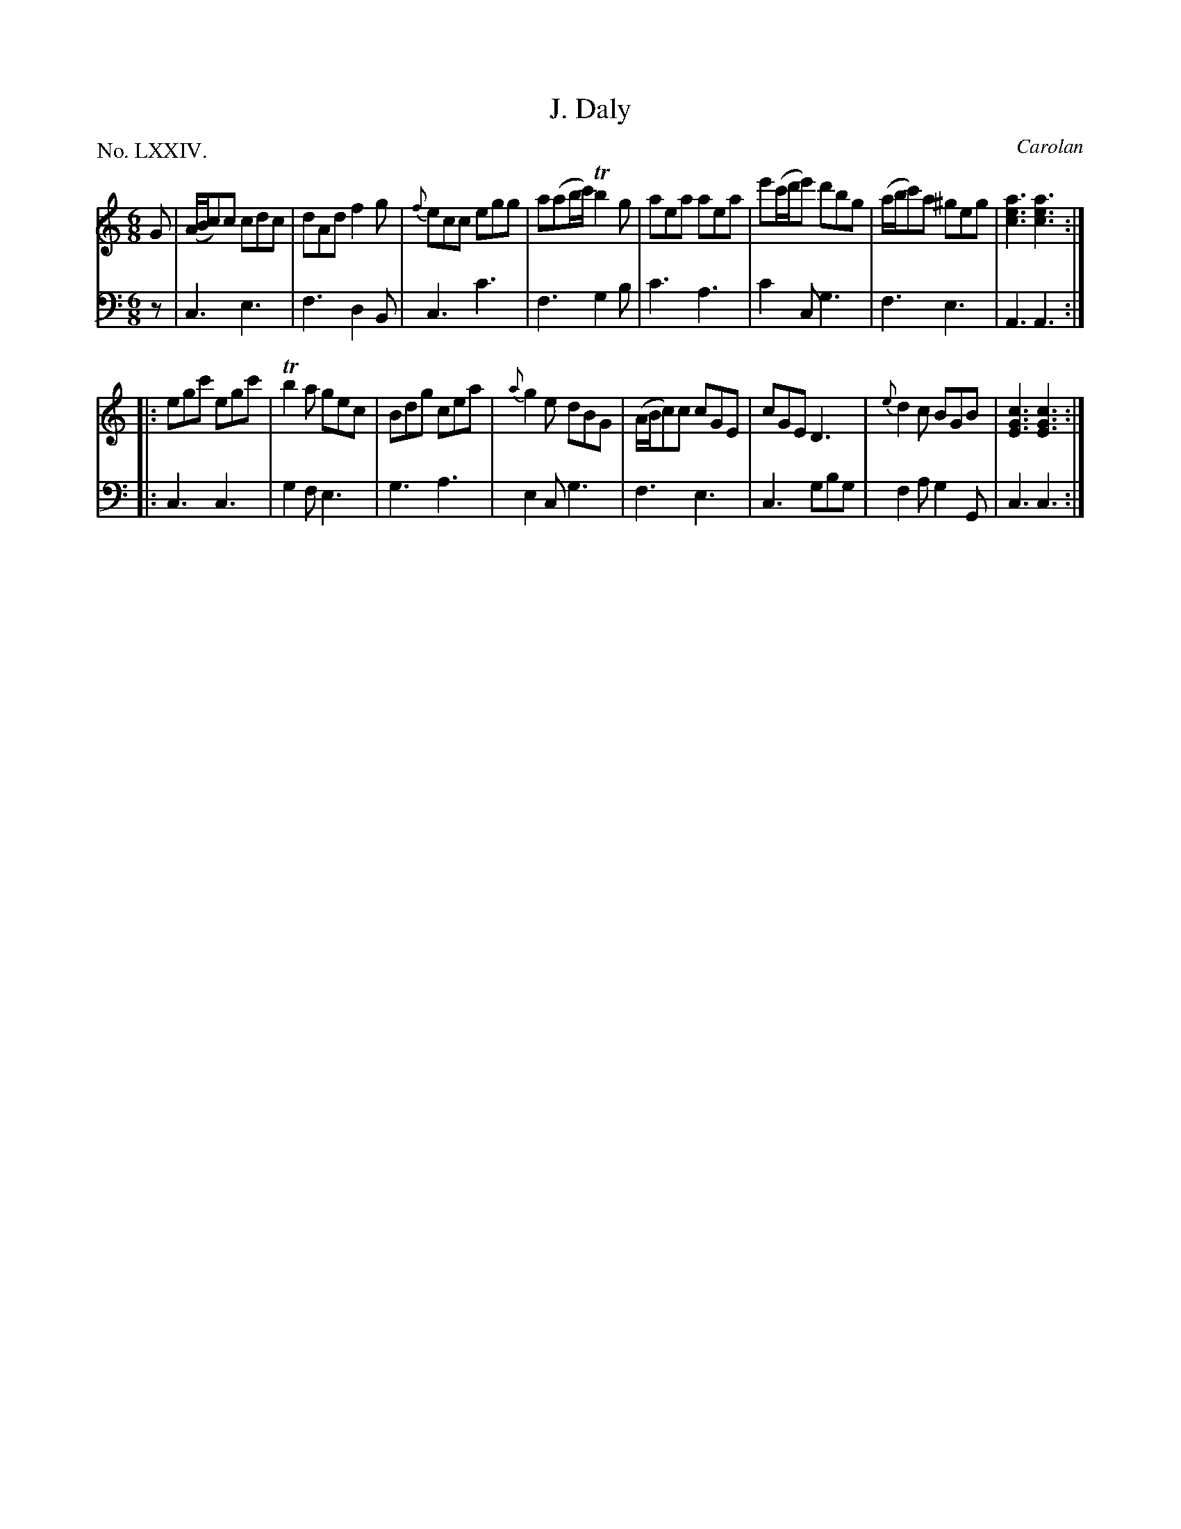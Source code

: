 X: 74
T: J. Daly
C: Carolan
%R: jig
B: "The Hibernian Muse" p.46 #2
F: http://imslp.org/wiki/The_Hibernian_Muse_%28Various%29
Z: 2015 John Chambers <jc:trillian.mit.edu>
P: No. LXXIV.
M: 6/8
L: 1/8
K: C
% - - - - - - - - - - - - - - - - - - - - - - - - - - - - -
V: 1
G |\
(A/B/c)c cdc | dAd f2g | {f}ecc egg | a(ab/c'/) Tb2g |\
aea aea | e'(c'/d'/e') d'bg | (a/b/c')a ^geg | [a3e3c3] [a3e3c3] :|
|:\
egc' egc' | Tb2a gec | Bdg cea | {a}g2e dBG |\
(A/B/c)c cGE | cGE D3 | {e}d2c BGB | [c3G3E3] [c3G3E3] :|
% - - - - - - - - - - - - - - - - - - - - - - - - - - - - -
V: 2 clef=bass middle=d
z |\
c3 e3 | f3 d2B | c3 c'3 | f3 g2b |\
c'3 a3 | c'2c g3 | f3 e3 | A3 A3 :|
|:\
c3 c3 | g2f e3 | g3 a3 | e2c g3 |\
f3 e3 | c3 gbg | f2a g2G | c3 c3 :|
